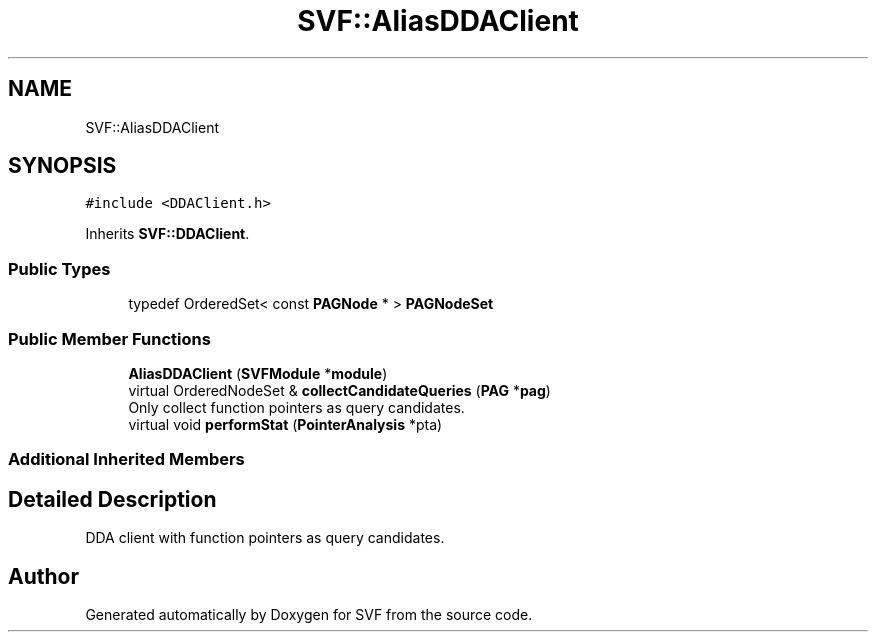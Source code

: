.TH "SVF::AliasDDAClient" 3 "Sun Feb 14 2021" "SVF" \" -*- nroff -*-
.ad l
.nh
.SH NAME
SVF::AliasDDAClient
.SH SYNOPSIS
.br
.PP
.PP
\fC#include <DDAClient\&.h>\fP
.PP
Inherits \fBSVF::DDAClient\fP\&.
.SS "Public Types"

.in +1c
.ti -1c
.RI "typedef OrderedSet< const \fBPAGNode\fP * > \fBPAGNodeSet\fP"
.br
.in -1c
.SS "Public Member Functions"

.in +1c
.ti -1c
.RI "\fBAliasDDAClient\fP (\fBSVFModule\fP *\fBmodule\fP)"
.br
.ti -1c
.RI "virtual OrderedNodeSet & \fBcollectCandidateQueries\fP (\fBPAG\fP *\fBpag\fP)"
.br
.RI "Only collect function pointers as query candidates\&. "
.ti -1c
.RI "virtual void \fBperformStat\fP (\fBPointerAnalysis\fP *pta)"
.br
.in -1c
.SS "Additional Inherited Members"
.SH "Detailed Description"
.PP 
DDA client with function pointers as query candidates\&. 

.SH "Author"
.PP 
Generated automatically by Doxygen for SVF from the source code\&.

